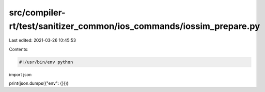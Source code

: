 src/compiler-rt/test/sanitizer_common/ios_commands/iossim_prepare.py
====================================================================

Last edited: 2021-03-26 10:45:53

Contents:

.. code-block:: py

    #!/usr/bin/env python

import json

print(json.dumps({"env": {}}))


